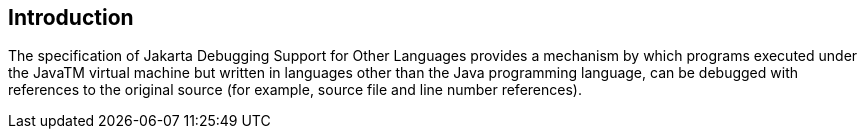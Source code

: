 == Introduction

The specification of Jakarta Debugging Support for Other Languages provides a mechanism by which 
programs executed under the JavaTM virtual machine but written in languages other than the Java 
programming language, can be debugged with references to the original source (for example, source 
file and line number references). 

